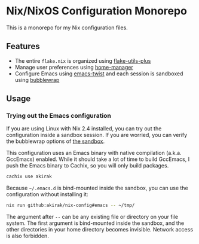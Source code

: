 * Nix/NixOS Configuration Monorepo
[[https://akirak.cachix.org][file:https://img.shields.io/badge/cachix-akirak-blue.svg]]

This is a monorepo for my Nix configuration files.
** Features
- The entire =flake.nix= is organized using [[https://github.com/gytis-ivaskevicius/flake-utils-plus][flake-utils-plus]]
- Manage user preferences using [[https://github.com/nix-community/home-manager][home-manager]]
- Configure Emacs using [[https://github.com/akirak/emacs-twist][emacs-twist]] and each session is sandboxed using [[https://github.com/containers/bubblewrap][bubblewrap]]
** Usage
*** Trying out the Emacs configuration
If you are using Linux with Nix 2.4 installed, you can try out the configuration inside a sandbox session.
If you are worried, you can verify the bubblewrap options of [[file:sandbox/emacs.nix][the sandbox]].

This configuration uses an Emacs binary with native compilation (a.k.a. GccEmacs) enabled.
While it should take a lot of time to build GccEmacs, I push the Emacs binary to Cachix, so you will only build packages.

#+begin_src sh
cachix use akirak
#+end_src

Because =~/.emacs.d= is bind-mounted inside the sandbox, you can use the configuration without installing it:

#+begin_src sh
nix run github:akirak/nix-config#emacs -- ~/tmp/
#+end_src

The argument after =--= can be any existing file or directory on your file system.
The first argument is bind-mounted inside the sandbox, and the other directories in your home directory becomes invisible.
Network access is also forbidden.
